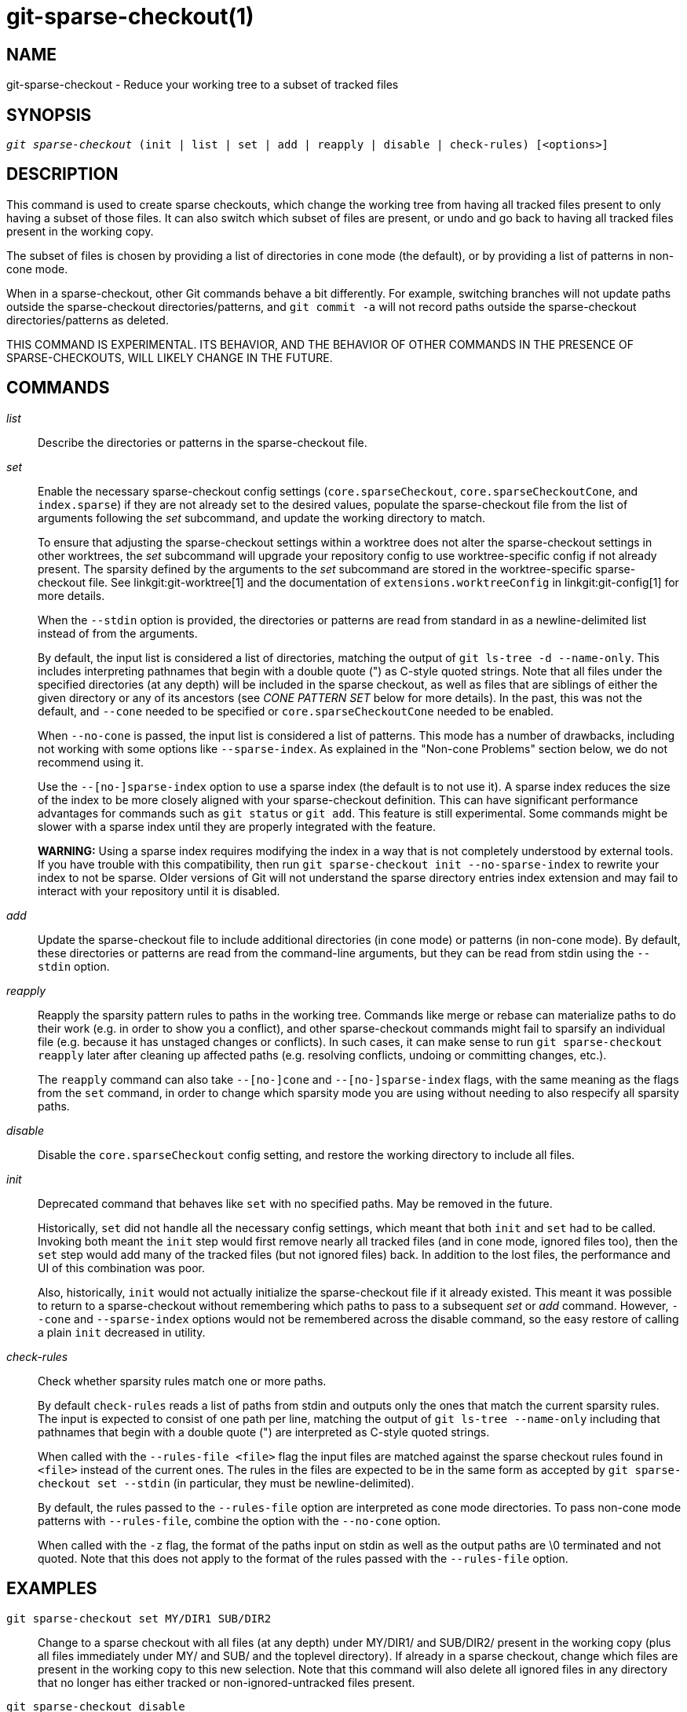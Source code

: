git-sparse-checkout(1)
======================

NAME
----
git-sparse-checkout - Reduce your working tree to a subset of tracked files


SYNOPSIS
--------
[verse]
'git sparse-checkout' (init | list | set | add | reapply | disable | check-rules) [<options>]


DESCRIPTION
-----------

This command is used to create sparse checkouts, which change the
working tree from having all tracked files present to only having a
subset of those files.  It can also switch which subset of files are
present, or undo and go back to having all tracked files present in
the working copy.

The subset of files is chosen by providing a list of directories in
cone mode (the default), or by providing a list of patterns in
non-cone mode.

When in a sparse-checkout, other Git commands behave a bit differently.
For example, switching branches will not update paths outside the
sparse-checkout directories/patterns, and `git commit -a` will not record
paths outside the sparse-checkout directories/patterns as deleted.

THIS COMMAND IS EXPERIMENTAL. ITS BEHAVIOR, AND THE BEHAVIOR OF OTHER
COMMANDS IN THE PRESENCE OF SPARSE-CHECKOUTS, WILL LIKELY CHANGE IN
THE FUTURE.


COMMANDS
--------
'list'::
	Describe the directories or patterns in the sparse-checkout file.

'set'::
	Enable the necessary sparse-checkout config settings
	(`core.sparseCheckout`, `core.sparseCheckoutCone`, and
	`index.sparse`) if they are not already set to the desired values,
	populate the sparse-checkout file from the list of arguments
	following the 'set' subcommand, and update the working directory to
	match.
+
To ensure that adjusting the sparse-checkout settings within a worktree
does not alter the sparse-checkout settings in other worktrees, the 'set'
subcommand will upgrade your repository config to use worktree-specific
config if not already present. The sparsity defined by the arguments to
the 'set' subcommand are stored in the worktree-specific sparse-checkout
file. See linkgit:git-worktree[1] and the documentation of
`extensions.worktreeConfig` in linkgit:git-config[1] for more details.
+
When the `--stdin` option is provided, the directories or patterns are
read from standard in as a newline-delimited list instead of from the
arguments.
+
By default, the input list is considered a list of directories, matching
the output of `git ls-tree -d --name-only`.  This includes interpreting
pathnames that begin with a double quote (") as C-style quoted strings.
Note that all files under the specified directories (at any depth) will
be included in the sparse checkout, as well as files that are siblings
of either the given directory or any of its ancestors (see 'CONE PATTERN
SET' below for more details).  In the past, this was not the default,
and `--cone` needed to be specified or `core.sparseCheckoutCone` needed
to be enabled.
+
When `--no-cone` is passed, the input list is considered a list of
patterns.  This mode has a number of drawbacks, including not working
with some options like `--sparse-index`.  As explained in the
"Non-cone Problems" section below, we do not recommend using it.
+
Use the `--[no-]sparse-index` option to use a sparse index (the
default is to not use it).  A sparse index reduces the size of the
index to be more closely aligned with your sparse-checkout
definition. This can have significant performance advantages for
commands such as `git status` or `git add`.  This feature is still
experimental. Some commands might be slower with a sparse index until
they are properly integrated with the feature.
+
**WARNING:** Using a sparse index requires modifying the index in a way
that is not completely understood by external tools. If you have trouble
with this compatibility, then run `git sparse-checkout init --no-sparse-index`
to rewrite your index to not be sparse. Older versions of Git will not
understand the sparse directory entries index extension and may fail to
interact with your repository until it is disabled.

'add'::
	Update the sparse-checkout file to include additional directories
	(in cone mode) or patterns (in non-cone mode).  By default, these
	directories or patterns are read from the command-line arguments,
	but they can be read from stdin using the `--stdin` option.

'reapply'::
	Reapply the sparsity pattern rules to paths in the working tree.
	Commands like merge or rebase can materialize paths to do their
	work (e.g. in order to show you a conflict), and other
	sparse-checkout commands might fail to sparsify an individual file
	(e.g. because it has unstaged changes or conflicts).  In such
	cases, it can make sense to run `git sparse-checkout reapply` later
	after cleaning up affected paths (e.g. resolving conflicts, undoing
	or committing changes, etc.).
+
The `reapply` command can also take `--[no-]cone` and `--[no-]sparse-index`
flags, with the same meaning as the flags from the `set` command, in order
to change which sparsity mode you are using without needing to also respecify
all sparsity paths.

'disable'::
	Disable the `core.sparseCheckout` config setting, and restore the
	working directory to include all files.

'init'::
	Deprecated command that behaves like `set` with no specified paths.
	May be removed in the future.
+
Historically, `set` did not handle all the necessary config settings,
which meant that both `init` and `set` had to be called.  Invoking
both meant the `init` step would first remove nearly all tracked files
(and in cone mode, ignored files too), then the `set` step would add
many of the tracked files (but not ignored files) back.  In addition
to the lost files, the performance and UI of this combination was
poor.
+
Also, historically, `init` would not actually initialize the
sparse-checkout file if it already existed.  This meant it was
possible to return to a sparse-checkout without remembering which
paths to pass to a subsequent 'set' or 'add' command.  However,
`--cone` and `--sparse-index` options would not be remembered across
the disable command, so the easy restore of calling a plain `init`
decreased in utility.

'check-rules'::
	Check whether sparsity rules match one or more paths.
+
By default `check-rules` reads a list of paths from stdin and outputs only
the ones that match the current sparsity rules. The input is expected to consist
of one path per line, matching the output of `git ls-tree --name-only` including
that pathnames that begin with a double quote (") are interpreted as C-style
quoted strings.
+
When called with the `--rules-file <file>` flag the input files are matched
against the sparse checkout rules found in `<file>` instead of the current ones.
The rules in the files are expected to be in the same form as accepted by `git
sparse-checkout set --stdin` (in particular, they must be newline-delimited).
+
By default, the rules passed to the `--rules-file` option are interpreted as
cone mode directories. To pass non-cone mode patterns with `--rules-file`,
combine the option with the `--no-cone` option.
+
When called with the `-z` flag, the format of the paths input on stdin as well
as the output paths are \0 terminated and not quoted. Note that this does not
apply to the format of the rules passed with the `--rules-file` option.


EXAMPLES
--------
`git sparse-checkout set MY/DIR1 SUB/DIR2`::

	Change to a sparse checkout with all files (at any depth) under
	MY/DIR1/ and SUB/DIR2/ present in the working copy (plus all
	files immediately under MY/ and SUB/ and the toplevel
	directory).  If already in a sparse checkout, change which files
	are present in the working copy to this new selection.  Note
	that this command will also delete all ignored files in any
	directory that no longer has either tracked or
	non-ignored-untracked files present.

`git sparse-checkout disable`::

	Repopulate the working directory with all files, disabling sparse
	checkouts.

`git sparse-checkout add SOME/DIR/ECTORY`::

	Add all files under SOME/DIR/ECTORY/ (at any depth) to the
	sparse checkout, as well as all files immediately under
	SOME/DIR/ and immediately under SOME/.  Must already be in a
	sparse checkout before using this command.

`git sparse-checkout reapply`::

	It is possible for commands to update the working tree in a
	way that does not respect the selected sparsity directories.
	This can come from tools external to Git writing files, or
	even affect Git commands because of either special cases (such
	as hitting conflicts when merging/rebasing), or because some
	commands didn't fully support sparse checkouts (e.g. the old
	`recursive` merge backend had only limited support).  This
	command reapplies the existing sparse directory specifications
	to make the working directory match.

INTERNALS -- SPARSE CHECKOUT
----------------------------

"Sparse checkout" allows populating the working directory sparsely.  It
uses the skip-worktree bit (see linkgit:git-update-index[1]) to tell Git
whether a file in the working directory is worth looking at. If the
skip-worktree bit is set, and the file is not present in the working tree,
then its absence is ignored. Git will avoid populating the contents of
those files, which makes a sparse checkout helpful when working in a
repository with many files, but only a few are important to the current
user.

The `$GIT_DIR/info/sparse-checkout` file is used to define the
skip-worktree reference bitmap. When Git updates the working
directory, it updates the skip-worktree bits in the index based
on this file. The files matching the patterns in the file will
appear in the working directory, and the rest will not.

INTERNALS -- NON-CONE PROBLEMS
------------------------------

The `$GIT_DIR/info/sparse-checkout` file populated by the `set` and
`add` subcommands is defined to be a bunch of patterns (one per line)
using the same syntax as `.gitignore` files.  In cone mode, these
patterns are restricted to matching directories (and users only ever
need supply or see directory names), while in non-cone mode any
gitignore-style pattern is permitted.  Using the full gitignore-style
patterns in non-cone mode has a number of shortcomings:

  * Fundamentally, it makes various worktree-updating processes (pull,
    merge, rebase, switch, reset, checkout, etc.) require O(N*M) pattern
    matches, where N is the number of patterns and M is the number of
    paths in the index.  This scales poorly.

  * Avoiding the scaling issue has to be done via limiting the number
    of patterns via specifying leading directory name or glob.

  * Passing globs on the command line is error-prone as users may
    forget to quote the glob, causing the shell to expand it into all
    matching files and pass them all individually along to
    sparse-checkout set/add.  While this could also be a problem with
    e.g. "git grep -- *.c", mistakes with grep/log/status appear in
    the immediate output.  With sparse-checkout, the mistake gets
    recorded at the time the sparse-checkout command is run and might
    not be problematic until the user later switches branches or rebases
    or merges, thus putting a delay between the user's error and when
    they have a chance to catch/notice it.

  * Related to the previous item, sparse-checkout has an 'add'
    subcommand but no 'remove' subcommand.  Even if a 'remove'
    subcommand were added, undoing an accidental unquoted glob runs
    the risk of "removing too much", as it may remove entries that had
    been included before the accidental add.

  * Non-cone mode uses gitignore-style patterns to select what to
    *include* (with the exception of negated patterns), while
    .gitignore files use gitignore-style patterns to select what to
    *exclude* (with the exception of negated patterns).  The
    documentation on gitignore-style patterns usually does not talk in
    terms of matching or non-matching, but on what the user wants to
    "exclude".  This can cause confusion for users trying to learn how
    to specify sparse-checkout patterns to get their desired behavior.

  * Every other git subcommand that wants to provide "special path
    pattern matching" of some sort uses pathspecs, but non-cone mode
    for sparse-checkout uses gitignore patterns, which feels
    inconsistent.

  * It has edge cases where the "right" behavior is unclear.  Two examples:
+
First, two users are in a subdirectory, and the first runs
+
----
git sparse-checkout set '/toplevel-dir/*.c'
----
+
while the second runs
+
----
git sparse-checkout set relative-dir
----
+
Should those arguments be transliterated into
+
----
current/subdirectory/toplevel-dir/*.c
----
+
and
+
----
current/subdirectory/relative-dir
----
+
before inserting into the sparse-checkout file?  The user who typed
the first command is probably aware that arguments to set/add are
supposed to be patterns in non-cone mode, and probably would not be
happy with such a transliteration.  However, many gitignore-style
patterns are just paths, which might be what the user who typed the
second command was thinking, and they'd be upset if their argument
wasn't transliterated.
+
Second, what should bash-completion complete on for set/add commands
for non-cone users?  If it suggests paths, is it exacerbating the
problem above?  Also, if it suggests paths, what if the user has a
file or directory that begins with either a '!' or '#' or has a '*',
'\', '?', '[', or ']' in its name?  And if it suggests paths, will
it complete "/pro" to "/proc" (in the root filesystem) rather than to
"/progress.txt" in the current directory?  (Note that users are
likely to want to start paths with a leading '/' in non-cone mode,
for the same reason that .gitignore files often have one.)
Completing on files or directories might give nasty surprises in
all these cases.

  * The excessive flexibility made other extensions essentially
    impractical.  `--sparse-index` is likely impossible in non-cone
    mode; even if it is somehow feasible, it would have been far more
    work to implement and may have been too slow in practice.  Some
    ideas for adding coupling between partial clones and sparse
    checkouts are only practical with a more restricted set of paths
    as well.

For all these reasons, non-cone mode is deprecated.  Please switch to
using cone mode.


INTERNALS -- CONE MODE HANDLING
-------------------------------

The "cone mode", which is the default, lets you specify only what
directories to include.  For any directory specified, all paths below
that directory will be included, and any paths immediately under
leading directories (including the toplevel directory) will also be
included.  Thus, if you specified the directory
    Documentation/technical/
then your sparse checkout would contain:

  * all files in the toplevel-directory
  * all files immediately under Documentation/
  * all files at any depth under Documentation/technical/

Also, in cone mode, even if no directories are specified, then the
files in the toplevel directory will be included.

When changing the sparse-checkout patterns in cone mode, Git will inspect each
tracked directory that is not within the sparse-checkout cone to see if it
contains any untracked files. If all of those files are ignored due to the
`.gitignore` patterns, then the directory will be deleted. If any of the
untracked files within that directory is not ignored, then no deletions will
occur within that directory and a warning message will appear. If these files
are important, then reset your sparse-checkout definition so they are included,
use `git add` and `git commit` to store them, then remove any remaining files
manually to ensure Git can behave optimally.

See also the "Internals -- Cone Pattern Set" section to learn how the
directories are transformed under the hood into a subset of the
Full Pattern Set of sparse-checkout.


INTERNALS -- FULL PATTERN SET
-----------------------------

The full pattern set allows for arbitrary pattern matches and complicated
inclusion/exclusion rules. These can result in O(N*M) pattern matches when
updating the index, where N is the number of patterns and M is the number
of paths in the index. To combat this performance issue, a more restricted
pattern set is allowed when `core.sparseCheckoutCone` is enabled.

The sparse-checkout file uses the same syntax as `.gitignore` files;
see linkgit:gitignore[5] for details.  Here, though, the patterns are
usually being used to select which files to include rather than which
files to exclude.  (However, it can get a bit confusing since
gitignore-style patterns have negations defined by patterns which
begin with a '!', so you can also select files to _not_ include.)

For example, to select everything, and then to remove the file
`unwanted` (so that every file will appear in your working tree except
the file named `unwanted`):

    git sparse-checkout set --no-cone '/*' '!unwanted'

These patterns are just placed into the
`$GIT_DIR/info/sparse-checkout` as-is, so the contents of that file
at this point would be

----------------
/*
!unwanted
----------------

See also the "Sparse Checkout" section of linkgit:git-read-tree[1] to
learn more about the gitignore-style patterns used in sparse
checkouts.


INTERNALS -- CONE PATTERN SET
-----------------------------

In cone mode, only directories are accepted, but they are translated into
the same gitignore-style patterns used in the full pattern set.  We refer
to the particular patterns used in those mode as being of one of two types:

1. *Recursive:* All paths inside a directory are included.

2. *Parent:* All files immediately inside a directory are included.

Since cone mode always includes files at the toplevel, when running
`git sparse-checkout set` with no directories specified, the toplevel
directory is added as a parent pattern.  At this point, the
sparse-checkout file contains the following patterns:

----------------
/*
!/*/
----------------

This says "include everything immediately under the toplevel
directory, but nothing at any level below that."

When in cone mode, the `git sparse-checkout set` subcommand takes a
list of directories.  The command `git sparse-checkout set A/B/C` sets
the directory `A/B/C` as a recursive pattern, the directories `A` and
`A/B` are added as parent patterns. The resulting sparse-checkout file
is now

----------------
/*
!/*/
/A/
!/A/*/
/A/B/
!/A/B/*/
/A/B/C/
----------------

Here, order matters, so the negative patterns are overridden by the positive
patterns that appear lower in the file.

Unless `core.sparseCheckoutCone` is explicitly set to `false`, Git will
parse the sparse-checkout file expecting patterns of these types. Git will
warn if the patterns do not match.  If the patterns do match the expected
format, then Git will use faster hash-based algorithms to compute inclusion
in the sparse-checkout.  If they do not match, git will behave as though
`core.sparseCheckoutCone` was false, regardless of its setting.

In the cone mode case, despite the fact that full patterns are written
to the $GIT_DIR/info/sparse-checkout file, the `git sparse-checkout
list` subcommand will list the directories that define the recursive
patterns. For the example sparse-checkout file above, the output is as
follows:

--------------------------
$ git sparse-checkout list
A/B/C
--------------------------

If `core.ignoreCase=true`, then the pattern-matching algorithm will use a
case-insensitive check. This corrects for case mismatched filenames in the
'git sparse-checkout set' command to reflect the expected cone in the working
directory.


INTERNALS -- SUBMODULES
-----------------------

If your repository contains one or more submodules, then submodules
are populated based on interactions with the `git submodule` command.
Specifically, `git submodule init -- <path>` will ensure the submodule
at `<path>` is present, while `git submodule deinit [-f] -- <path>`
will remove the files for the submodule at `<path>` (including any
untracked files, uncommitted changes, and unpushed history).  Similar
to how sparse-checkout removes files from the working tree but still
leaves entries in the index, deinitialized submodules are removed from
the working directory but still have an entry in the index.

Since submodules may have unpushed changes or untracked files,
removing them could result in data loss.  Thus, changing sparse
inclusion/exclusion rules will not cause an already checked out
submodule to be removed from the working copy.  Said another way, just
as `checkout` will not cause submodules to be automatically removed or
initialized even when switching between branches that remove or add
submodules, using `sparse-checkout` to reduce or expand the scope of
"interesting" files will not cause submodules to be automatically
deinitialized or initialized either.

Further, the above facts mean that there are multiple reasons that
"tracked" files might not be present in the working copy: sparsity
pattern application from sparse-checkout, and submodule initialization
state.  Thus, commands like `git grep` that work on tracked files in
the working copy may return results that are limited by either or both
of these restrictions.


SEE ALSO
--------

linkgit:git-read-tree[1]
linkgit:gitignore[5]

GIT
---
Part of the linkgit:git[1] suite
